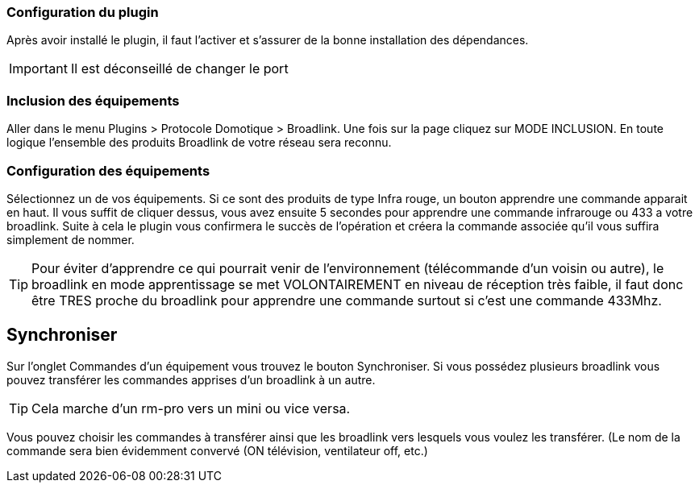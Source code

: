 === Configuration du plugin

Après avoir installé le plugin, il faut l'activer et s'assurer de la bonne installation des dépendances.

[IMPORTANT]
Il est déconseillé de changer le port

=== Inclusion des équipements

Aller dans le menu Plugins > Protocole Domotique > Broadlink.
Une fois sur la page cliquez sur MODE INCLUSION.
En toute logique l’ensemble des produits Broadlink de votre réseau sera reconnu.

=== Configuration des équipements

Sélectionnez un de vos équipements.
Si ce sont des produits de type Infra rouge, un bouton apprendre une commande apparait en haut. Il vous suffit de cliquer dessus, vous avez ensuite 5 secondes pour apprendre une commande infrarouge ou 433 a votre broadlink.
Suite à cela le plugin vous confirmera le succès de l’opération et créera la commande associée qu’il vous suffira simplement de nommer.

[TIP]
Pour éviter d’apprendre ce qui pourrait venir de l’environnement (télécommande d’un voisin ou autre), le broadlink en mode apprentissage se met VOLONTAIREMENT en niveau de réception très faible, il faut donc être TRES proche du broadlink pour apprendre une commande surtout si c’est une commande 433Mhz.

== Synchroniser

Sur l'onglet Commandes d'un équipement vous trouvez le bouton Synchroniser.
Si vous possédez plusieurs broadlink vous pouvez transférer les commandes apprises d’un broadlink à un autre.

[TIP]
Cela marche d’un rm-pro vers un mini ou vice versa.

Vous pouvez choisir les commandes à transférer ainsi que les broadlink vers lesquels vous voulez les transférer. (Le nom de la commande sera bien évidemment convervé (ON  télévision, ventilateur off, etc.)